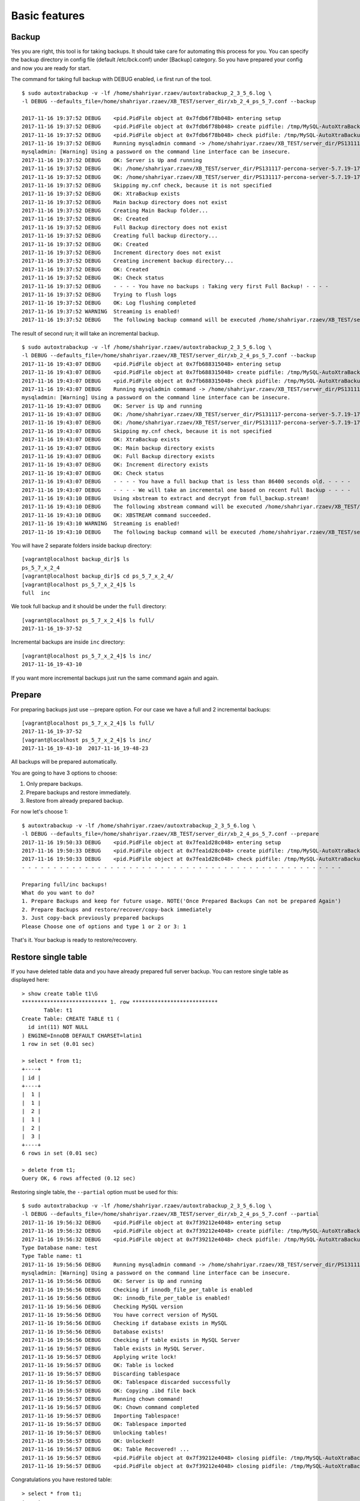 Basic features
==============

Backup
------

Yes you are right, this tool is for taking backups.
It should take care for automating this process for you.
You can specify the backup directory in config file (default /etc/bck.conf) under [Backup] category.
So you have prepared your config and now you are ready for start.

The command for taking full backup with DEBUG enabled, i.e first run of the tool.

::

    $ sudo autoxtrabackup -v -lf /home/shahriyar.rzaev/autoxtrabackup_2_3_5_6.log \
    -l DEBUG --defaults_file=/home/shahriyar.rzaev/XB_TEST/server_dir/xb_2_4_ps_5_7.conf --backup

    2017-11-16 19:37:52 DEBUG    <pid.PidFile object at 0x7fdb6f78b048> entering setup
    2017-11-16 19:37:52 DEBUG    <pid.PidFile object at 0x7fdb6f78b048> create pidfile: /tmp/MySQL-AutoXtraBackup/autoxtrabackup.pid
    2017-11-16 19:37:52 DEBUG    <pid.PidFile object at 0x7fdb6f78b048> check pidfile: /tmp/MySQL-AutoXtraBackup/autoxtrabackup.pid
    2017-11-16 19:37:52 DEBUG    Running mysqladmin command -> /home/shahriyar.rzaev/XB_TEST/server_dir/PS131117-percona-server-5.7.19-17-linux-x86_64/bin/mysqladmin --defaults-file= --user=root --password= status --socket=/home/shahriyar.rzaev/XB_TEST/server_dir/PS131117-percona-server-5.7.19-17-linux-x86_64/socket.sock
    mysqladmin: [Warning] Using a password on the command line interface can be insecure.
    2017-11-16 19:37:52 DEBUG    OK: Server is Up and running
    2017-11-16 19:37:52 DEBUG    OK: /home/shahriyar.rzaev/XB_TEST/server_dir/PS131117-percona-server-5.7.19-17-linux-x86_64/bin/mysql exists
    2017-11-16 19:37:52 DEBUG    OK: /home/shahriyar.rzaev/XB_TEST/server_dir/PS131117-percona-server-5.7.19-17-linux-x86_64/bin/mysqladmin exists
    2017-11-16 19:37:52 DEBUG    Skipping my.cnf check, because it is not specified
    2017-11-16 19:37:52 DEBUG    OK: XtraBackup exists
    2017-11-16 19:37:52 DEBUG    Main backup directory does not exist
    2017-11-16 19:37:52 DEBUG    Creating Main Backup folder...
    2017-11-16 19:37:52 DEBUG    OK: Created
    2017-11-16 19:37:52 DEBUG    Full Backup directory does not exist
    2017-11-16 19:37:52 DEBUG    Creating full backup directory...
    2017-11-16 19:37:52 DEBUG    OK: Created
    2017-11-16 19:37:52 DEBUG    Increment directory does not exist
    2017-11-16 19:37:52 DEBUG    Creating increment backup directory...
    2017-11-16 19:37:52 DEBUG    OK: Created
    2017-11-16 19:37:52 DEBUG    OK: Check status
    2017-11-16 19:37:52 DEBUG    - - - - You have no backups : Taking very first Full Backup! - - - -
    2017-11-16 19:37:52 DEBUG    Trying to flush logs
    2017-11-16 19:37:52 DEBUG    OK: Log flushing completed
    2017-11-16 19:37:52 WARNING  Streaming is enabled!
    2017-11-16 19:37:52 DEBUG    The following backup command will be executed /home/shahriyar.rzaev/XB_TEST/server_dir/target/percona-xtrabackup-2.4.x-debug/bin/xtrabackup --defaults-file= --user=root --password=''  --target-dir=/home/shahriyar.rzaev/XB_TEST/backup_dir/ps_5_7_x_2_4/full/2017-11-16_19-37-52 --backup --socket=/home/shahriyar.rzaev/XB_TEST/server_dir/PS131117-percona-server-5.7.19-17-linux-x86_64/socket.sock --compress=quicklz --compress-chunk-size=65536 --compress-threads=4 --encrypt=AES256 --encrypt-key=VVTBwgM4UhwkTTV98fhuj+D1zyWoA89K --encrypt-threads=4 --encrypt-chunk-size=65536 --slave-info --no-version-check --core-file --parallel=1 --throttle=40 --keyring-file-data=/home/shahriyar.rzaev/XB_TEST/server_dir/PS131117-percona-server-5.7.19-17-linux-x86_64/mysql-keyring/keyring --stream="xbstream" > /home/shahriyar.rzaev/XB_TEST/backup_dir/ps_5_7_x_2_4/full/2017-11-16_19-37-52/full_backup.stream

The result of second run; it will take an incremental backup.

::

    $ sudo autoxtrabackup -v -lf /home/shahriyar.rzaev/autoxtrabackup_2_3_5_6.log \
    -l DEBUG --defaults_file=/home/shahriyar.rzaev/XB_TEST/server_dir/xb_2_4_ps_5_7.conf --backup
    2017-11-16 19:43:07 DEBUG    <pid.PidFile object at 0x7fb688315048> entering setup
    2017-11-16 19:43:07 DEBUG    <pid.PidFile object at 0x7fb688315048> create pidfile: /tmp/MySQL-AutoXtraBackup/autoxtrabackup.pid
    2017-11-16 19:43:07 DEBUG    <pid.PidFile object at 0x7fb688315048> check pidfile: /tmp/MySQL-AutoXtraBackup/autoxtrabackup.pid
    2017-11-16 19:43:07 DEBUG    Running mysqladmin command -> /home/shahriyar.rzaev/XB_TEST/server_dir/PS131117-percona-server-5.7.19-17-linux-x86_64/bin/mysqladmin --defaults-file= --user=root --password= status --socket=/home/shahriyar.rzaev/XB_TEST/server_dir/PS131117-percona-server-5.7.19-17-linux-x86_64/socket.sock
    mysqladmin: [Warning] Using a password on the command line interface can be insecure.
    2017-11-16 19:43:07 DEBUG    OK: Server is Up and running
    2017-11-16 19:43:07 DEBUG    OK: /home/shahriyar.rzaev/XB_TEST/server_dir/PS131117-percona-server-5.7.19-17-linux-x86_64/bin/mysql exists
    2017-11-16 19:43:07 DEBUG    OK: /home/shahriyar.rzaev/XB_TEST/server_dir/PS131117-percona-server-5.7.19-17-linux-x86_64/bin/mysqladmin exists
    2017-11-16 19:43:07 DEBUG    Skipping my.cnf check, because it is not specified
    2017-11-16 19:43:07 DEBUG    OK: XtraBackup exists
    2017-11-16 19:43:07 DEBUG    OK: Main backup directory exists
    2017-11-16 19:43:07 DEBUG    OK: Full Backup directory exists
    2017-11-16 19:43:07 DEBUG    OK: Increment directory exists
    2017-11-16 19:43:07 DEBUG    OK: Check status
    2017-11-16 19:43:07 DEBUG    - - - - You have a full backup that is less than 86400 seconds old. - - - -
    2017-11-16 19:43:07 DEBUG    - - - - We will take an incremental one based on recent Full Backup - - - -
    2017-11-16 19:43:10 DEBUG    Using xbstream to extract and decrypt from full_backup.stream!
    2017-11-16 19:43:10 DEBUG    The following xbstream command will be executed /home/shahriyar.rzaev/XB_TEST/server_dir/target/percona-xtrabackup-2.4.x-debug/bin/xbstream -x --parallel=100 --decrypt=AES256 --encrypt-key=VVTBwgM4UhwkTTV98fhuj+D1zyWoA89K --encrypt-threads=4 < /home/shahriyar.rzaev/XB_TEST/backup_dir/ps_5_7_x_2_4/full/2017-11-16_19-37-52/full_backup.stream -C /home/shahriyar.rzaev/XB_TEST/backup_dir/ps_5_7_x_2_4/full/2017-11-16_19-37-52
    2017-11-16 19:43:10 DEBUG    OK: XBSTREAM command succeeded.
    2017-11-16 19:43:10 WARNING  Streaming is enabled!
    2017-11-16 19:43:10 DEBUG    The following backup command will be executed /home/shahriyar.rzaev/XB_TEST/server_dir/target/percona-xtrabackup-2.4.x-debug/bin/xtrabackup --defaults-file= --user=root --password='' --target-dir=/home/shahriyar.rzaev/XB_TEST/backup_dir/ps_5_7_x_2_4/inc/2017-11-16_19-43-10 --incremental-basedir=/home/shahriyar.rzaev/XB_TEST/backup_dir/ps_5_7_x_2_4/full/2017-11-16_19-37-52 --backup --socket=/home/shahriyar.rzaev/XB_TEST/server_dir/PS131117-percona-server-5.7.19-17-linux-x86_64/socket.sock --compress=quicklz --compress-chunk-size=65536 --compress-threads=4 --encrypt=AES256 --encrypt-key=VVTBwgM4UhwkTTV98fhuj+D1zyWoA89K --encrypt-threads=4 --encrypt-chunk-size=65536 --slave-info --no-version-check --core-file --parallel=1 --throttle=40 --keyring-file-data=/home/shahriyar.rzaev/XB_TEST/server_dir/PS131117-percona-server-5.7.19-17-linux-x86_64/mysql-keyring/keyring --stream="xbstream" > /home/shahriyar.rzaev/XB_TEST/backup_dir/ps_5_7_x_2_4/inc/2017-11-16_19-43-10/inc_backup.stream



You will have 2 separate folders inside backup directory:

::

    [vagrant@localhost backup_dir]$ ls
    ps_5_7_x_2_4
    [vagrant@localhost backup_dir]$ cd ps_5_7_x_2_4/
    [vagrant@localhost ps_5_7_x_2_4]$ ls
    full  inc


We took full backup and it should be under the ``full`` directory:

::

    [vagrant@localhost ps_5_7_x_2_4]$ ls full/
    2017-11-16_19-37-52

Incremental backups are inside ``inc`` directory:

::

    [vagrant@localhost ps_5_7_x_2_4]$ ls inc/
    2017-11-16_19-43-10

If you want more incremental backups just run the same command again and again.


Prepare
-------
For preparing backups just use --prepare option. For our case we have a
full and 2 incremental backups:

::

    [vagrant@localhost ps_5_7_x_2_4]$ ls full/
    2017-11-16_19-37-52
    [vagrant@localhost ps_5_7_x_2_4]$ ls inc/
    2017-11-16_19-43-10  2017-11-16_19-48-23

All backups will be prepared
automatically.

You are going to have 3 options to choose:

1. Only prepare backups.
2. Prepare backups and restore immediately.
3. Restore from already prepared backup.

For now let's choose 1:

::

    $ autoxtrabackup -v -lf /home/shahriyar.rzaev/autoxtrabackup_2_3_5_6.log \
    -l DEBUG --defaults_file=/home/shahriyar.rzaev/XB_TEST/server_dir/xb_2_4_ps_5_7.conf --prepare
    2017-11-16 19:50:33 DEBUG    <pid.PidFile object at 0x7fea1d28c048> entering setup
    2017-11-16 19:50:33 DEBUG    <pid.PidFile object at 0x7fea1d28c048> create pidfile: /tmp/MySQL-AutoXtraBackup/autoxtrabackup.pid
    2017-11-16 19:50:33 DEBUG    <pid.PidFile object at 0x7fea1d28c048> check pidfile: /tmp/MySQL-AutoXtraBackup/autoxtrabackup.pid
    - - - - - - - - - - - - - - - - - - - - - - - - - - - - - - - - - - - - - - - - - - - - - - - - - - -

    Preparing full/inc backups!
    What do you want to do?
    1. Prepare Backups and keep for future usage. NOTE('Once Prepared Backups Can not be prepared Again')
    2. Prepare Backups and restore/recover/copy-back immediately
    3. Just copy-back previously prepared backups
    Please Choose one of options and type 1 or 2 or 3: 1


That's it. Your backup is ready to restore/recovery.



Restore single table
--------------------

If you have deleted table data and you have already prepared full server backup.
You can restore single table as displayed here:

::

    > show create table t1\G
    *************************** 1. row ***************************
           Table: t1
    Create Table: CREATE TABLE t1 (
      id int(11) NOT NULL
    ) ENGINE=InnoDB DEFAULT CHARSET=latin1
    1 row in set (0.01 sec)

    > select * from t1;
    +----+
    | id |
    +----+
    |  1 |
    |  1 |
    |  2 |
    |  1 |
    |  2 |
    |  3 |
    +----+
    6 rows in set (0.01 sec)

    > delete from t1;
    Query OK, 6 rows affected (0.12 sec)


Restoring single table, the ``--partial`` option must be used for this:

::


    $ sudo autoxtrabackup -v -lf /home/shahriyar.rzaev/autoxtrabackup_2_3_5_6.log \
    -l DEBUG --defaults_file=/home/shahriyar.rzaev/XB_TEST/server_dir/xb_2_4_ps_5_7.conf --partial
    2017-11-16 19:56:32 DEBUG    <pid.PidFile object at 0x7f39212e4048> entering setup
    2017-11-16 19:56:32 DEBUG    <pid.PidFile object at 0x7f39212e4048> create pidfile: /tmp/MySQL-AutoXtraBackup/autoxtrabackup.pid
    2017-11-16 19:56:32 DEBUG    <pid.PidFile object at 0x7f39212e4048> check pidfile: /tmp/MySQL-AutoXtraBackup/autoxtrabackup.pid
    Type Database name: test
    Type Table name: t1
    2017-11-16 19:56:56 DEBUG    Running mysqladmin command -> /home/shahriyar.rzaev/XB_TEST/server_dir/PS131117-percona-server-5.7.19-17-linux-x86_64/bin/mysqladmin --defaults-file= --user=root --password= status --socket=/home/shahriyar.rzaev/XB_TEST/server_dir/PS131117-percona-server-5.7.19-17-linux-x86_64/socket.sock
    mysqladmin: [Warning] Using a password on the command line interface can be insecure.
    2017-11-16 19:56:56 DEBUG    OK: Server is Up and running
    2017-11-16 19:56:56 DEBUG    Checking if innodb_file_per_table is enabled
    2017-11-16 19:56:56 DEBUG    OK: innodb_file_per_table is enabled!
    2017-11-16 19:56:56 DEBUG    Checking MySQL version
    2017-11-16 19:56:56 DEBUG    You have correct version of MySQL
    2017-11-16 19:56:56 DEBUG    Checking if database exists in MySQL
    2017-11-16 19:56:56 DEBUG    Database exists!
    2017-11-16 19:56:56 DEBUG    Checking if table exists in MySQL Server
    2017-11-16 19:56:57 DEBUG    Table exists in MySQL Server.
    2017-11-16 19:56:57 DEBUG    Applying write lock!
    2017-11-16 19:56:57 DEBUG    OK: Table is locked
    2017-11-16 19:56:57 DEBUG    Discarding tablespace
    2017-11-16 19:56:57 DEBUG    OK: Tablespace discarded successfully
    2017-11-16 19:56:57 DEBUG    OK: Copying .ibd file back
    2017-11-16 19:56:57 DEBUG    Running chown command!
    2017-11-16 19:56:57 DEBUG    OK: Chown command completed
    2017-11-16 19:56:57 DEBUG    Importing Tablespace!
    2017-11-16 19:56:57 DEBUG    OK: Tablespace imported
    2017-11-16 19:56:57 DEBUG    Unlocking tables!
    2017-11-16 19:56:57 DEBUG    OK: Unlocked!
    2017-11-16 19:56:57 DEBUG    OK: Table Recovered! ...
    2017-11-16 19:56:57 DEBUG    <pid.PidFile object at 0x7f39212e4048> closing pidfile: /tmp/MySQL-AutoXtraBackup/autoxtrabackup.pid
    2017-11-16 19:56:57 DEBUG    <pid.PidFile object at 0x7f39212e4048> closing pidfile: /tmp/MySQL-AutoXtraBackup/autoxtrabackup.pid

Congratulations you have restored table:

::

    > select * from t1;
    +----+
    | id |
    +----+
    |  1 |
    |  1 |
    |  2 |
    |  1 |
    |  2 |
    |  3 |
    +----+
    6 rows in set (0.00 sec)
